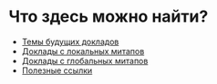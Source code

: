 # fprog.organization

* Что здесь можно найти?

  - [[file:napkin.org][Темы будущих докладов]]
  - [[file:past-local.org][Доклады с локальных митапов]]
  - [[file:past-global.md][Доклады с глобальных митапов]]
  - [[file:links.org][Полезные ссылки]]
